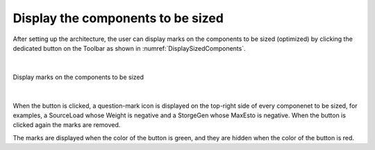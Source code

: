 .. _display_sized_components:

Display the components to be sized
===================================

After setting up the architecture, the user can display marks on the components to be sized (optimized) by clicking the 
dedicated button on the Toolbar as shown in :numref:`DisplaySizedComponents`.

|

.. figure:: images/DisplaySizedComponents.jpg
   :alt: Display marks on the components to be sized 
   :name: DisplaySizedComponents
   :width: 1000
   :align: center

   Display marks on the components to be sized 

|

When the button is clicked, a question-mark icon is displayed on the top-right side of every componenet to be sized, 
for examples, a SourceLoad whose Weight is negative and a StorgeGen whose MaxEsto is negative. When the button is clicked again the marks are removed. 

The marks are displayed when the color of the button is green, and they are hidden when the color of the button is red.